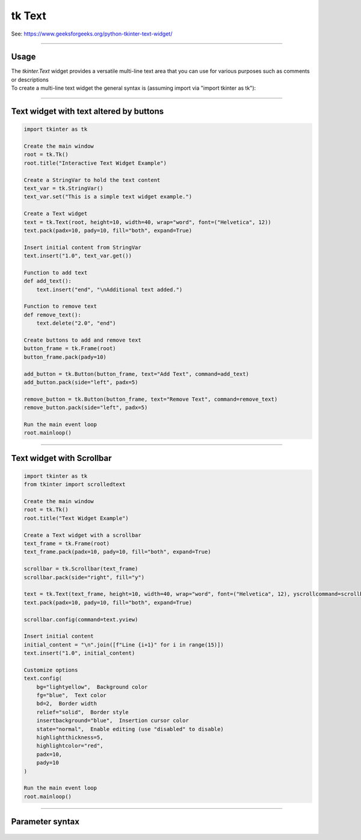 ====================================================
tk Text
====================================================

| See: https://www.geeksforgeeks.org/python-tkinter-text-widget/

----

Usage
---------------

| The `tkinter.Text` widget provides a versatile multi-line text area that you can use for various purposes such as comments or descriptions
| To create a multi-line text widget the general syntax is (assuming import via "import tkinter as tk"):

.. py:function:: text_widget  = tk.Text(parent, option=value)

    | `parent` is the window or frame object.
    | Options can be passed as parameters separated by commas.

----

Text widget with text altered by buttons
---------------------------------------------

.. image:: images/text_and_buttons.png
        :scale: 100%

.. code-block:: python

    import tkinter as tk

    Create the main window
    root = tk.Tk()
    root.title("Interactive Text Widget Example")

    Create a StringVar to hold the text content
    text_var = tk.StringVar()
    text_var.set("This is a simple text widget example.")

    Create a Text widget
    text = tk.Text(root, height=10, width=40, wrap="word", font=("Helvetica", 12))
    text.pack(padx=10, pady=10, fill="both", expand=True)

    Insert initial content from StringVar
    text.insert("1.0", text_var.get())

    Function to add text
    def add_text():
        text.insert("end", "\nAdditional text added.")

    Function to remove text
    def remove_text():
        text.delete("2.0", "end")

    Create buttons to add and remove text
    button_frame = tk.Frame(root)
    button_frame.pack(pady=10)

    add_button = tk.Button(button_frame, text="Add Text", command=add_text)
    add_button.pack(side="left", padx=5)

    remove_button = tk.Button(button_frame, text="Remove Text", command=remove_text)
    remove_button.pack(side="left", padx=5)

    Run the main event loop
    root.mainloop()


----

Text widget with Scrollbar
--------------------------------

.. image:: images/text.png
        :scale: 100%

.. code-block:: python

    import tkinter as tk
    from tkinter import scrolledtext

    Create the main window
    root = tk.Tk()
    root.title("Text Widget Example")

    Create a Text widget with a scrollbar
    text_frame = tk.Frame(root)
    text_frame.pack(padx=10, pady=10, fill="both", expand=True)

    scrollbar = tk.Scrollbar(text_frame)
    scrollbar.pack(side="right", fill="y")

    text = tk.Text(text_frame, height=10, width=40, wrap="word", font=("Helvetica", 12), yscrollcommand=scrollbar.set)
    text.pack(padx=10, pady=10, fill="both", expand=True)

    scrollbar.config(command=text.yview)

    Insert initial content
    initial_content = "\n".join([f"Line {i+1}" for i in range(15)])
    text.insert("1.0", initial_content)

    Customize options
    text.config(
        bg="lightyellow",  Background color
        fg="blue",  Text color
        bd=2,  Border width
        relief="solid",  Border style
        insertbackground="blue",  Insertion cursor color
        state="normal",  Enable editing (use "disabled" to disable)
        highlightthickness=5,
        highlightcolor="red",
        padx=10,
        pady=10
    )

    Run the main event loop
    root.mainloop()

----

Parameter syntax
----------------------

 .. py:function:: text_widget = tk.Text(parent, option=value)

    | parent is the window or frame object.
    | Options can be passed as parameters separated by commas.

    **Parameters:**

    .. py:attribute:: autoseparators

        | Syntax: ``text_widget = tk.Text(parent, autoseparators=1)``
        | Description: Enables automatic separator insertion when typing.
        | Default: 1
        | Example: ``text_widget = tk.Text(root, autoseparators=1)``

    .. py:attribute:: background

        | Syntax: ``text_widget = tk.Text(parent, background="color")``
        | Description: Sets the background color of the text widget.
        | Default: SystemWindow
        | Example: ``text_widget = tk.Text(root, background="lightyellow")``

    .. py:attribute:: bd

        | Syntax: ``text_widget = tk.Text(parent, bd=border_width)``
        | Description: Sets the border width of the text widget.
        | Default: 1
        | Example: ``text_widget = tk.Text(root, bd=2)``

    .. py:attribute:: bg

        | Syntax: ``text_widget = tk.Text(parent, bg="color")``
        | Description: Sets the background color of the text widget.
        | Default: SystemWindow
        | Example: ``text_widget = tk.Text(root, bg="lightyellow")``

    .. py:attribute:: blockcursor

        | Syntax: ``text_widget = tk.Text(parent, blockcursor=0)``
        | Description: Sets the cursor style; a block or normal cursor.
        | Default: 0
        | Example: ``text_widget = tk.Text(root, blockcursor=1)``

    .. py:attribute:: borderwidth

        | Syntax: ``text_widget = tk.Text(parent, borderwidth=width)``
        | Description: Sets the width of the border around the text widget.
        | Default: 1
        | Example: ``text_widget = tk.Text(root, borderwidth=2)``

    .. py:attribute:: cursor

        | Syntax: ``text_widget = tk.Text(parent, cursor="cursor_type")``
        | Description: Sets the mouse cursor when hovering over the text widget.
        | Default: xterm
        | Example: ``text_widget = tk.Text(root, cursor="hand2")``

    .. py:attribute:: endline

        | Syntax: ``text_widget = tk.Text(parent, endline="")``
        | Description: Sets the endline character for new lines.
        | Default: None
        | Example: ``text_widget = tk.Text(root, endline="\n")``

    .. py:attribute:: exportselection

        | Syntax: ``text_widget = tk.Text(parent, exportselection=1)``
        | Description: Allows the text selection to be copied to the clipboard.
        | Default: 1
        | Example: ``text_widget = tk.Text(root, exportselection=1)``

    .. py:attribute:: fg

        | Syntax: ``text_widget = tk.Text(parent, fg="color")``
        | Description: Sets the foreground color (text color) of the text widget.
        | Default: SystemWindowText
        | Example: ``text_widget = tk.Text(root, fg="black")``

    .. py:attribute:: font

        | Syntax: ``text_widget = tk.Text(parent, font=("font_name", size, "style"))``
        | Description: Specifies the font type, size, and style for the text.
        | Default: TkFixedFont
        | Example: ``text_widget = tk.Text(root, font=("Arial", 12, "italic"))``

    .. py:attribute:: foreground

        | Syntax: ``text_widget = tk.Text(parent, foreground="color")``
        | Description: Sets the foreground color (text color) of the text widget.
        | Default: SystemWindowText
        | Example: ``text_widget = tk.Text(root, foreground="black")``

    .. py:attribute:: height

        | Syntax: ``text_widget = tk.Text(parent, height=height_value)``
        | Description: Sets the height of the text widget in lines.
        | Default: 24
        | Example: ``text_widget = tk.Text(root, height=10)``

    .. py:attribute:: highlightbackground

        | Syntax: ``text_widget = tk.Text(parent, highlightbackground="color")``
        | Description: Sets the background color when the text widget does not have focus.
        | Default: SystemButtonFace
        | Example: ``text_widget = tk.Text(root, highlightbackground="gray")``

    .. py:attribute:: highlightcolor

        | Syntax: ``text_widget = tk.Text(parent, highlightcolor="color")``
        | Description: Sets the color of the highlight when the text widget has focus.
        | Default: SystemWindowFrame
        | Example: ``text_widget = tk.Text(root, highlightcolor="blue")``

    .. py:attribute:: highlightthickness

        | Syntax: ``text_widget = tk.Text(parent, highlightthickness=thickness)``
        | Description: Sets the thickness of the highlight border.
        | Default: 0
        | Example: ``text_widget = tk.Text(root, highlightthickness=2)``

    .. py:attribute:: inactiveselectbackground

        | Syntax: ``text_widget = tk.Text(parent, inactiveselectbackground="color")``
        | Description: Sets the background color for selected text when the widget is inactive.
        | Default: None
        | Example: ``text_widget = tk.Text(root, inactiveselectbackground="lightgray")``

    .. py:attribute:: insertbackground

        | Syntax: ``text_widget = tk.Text(parent, insertbackground="color")``
        | Description: Sets the color of the insertion cursor (caret).
        | Default: SystemWindowText
        | Example: ``text_widget = tk.Text(root, insertbackground="red")``

    .. py:attribute:: insertborderwidth

        | Syntax: ``text_widget = tk.Text(parent, insertborderwidth=width)``
        | Description: Sets the width of the border around the insertion cursor.
        | Default: 0
        | Example: ``text_widget = tk.Text(root, insertborderwidth=2)``

    .. py:attribute:: insertofftime

        | Syntax: ``text_widget = tk.Text(parent, insertofftime=milliseconds)``
        | Description: Sets the time the cursor stays off (in milliseconds).
        | Default: 300
        | Example: ``text_widget = tk.Text(root, insertofftime=500)``

    .. py:attribute:: insertontime

        | Syntax: ``text_widget = tk.Text(parent, insertontime=milliseconds)``
        | Description: Sets the time the cursor stays on (in milliseconds).
        | Default: 600
        | Example: ``text_widget = tk.Text(root, insertontime=800)``

    .. py:attribute:: insertunfocussed

        | Syntax: ``text_widget = tk.Text(parent, insertunfocussed="style")``
        | Description: Sets the style of the cursor when the widget is unfocused.
        | Default: none
        | Example: ``text_widget = tk.Text(root, insertunfocussed="underline")``

    .. py:attribute:: insertwidth

        | Syntax: ``text_widget = tk.Text(parent, insertwidth=width)``
        | Description: Sets the width of the insertion cursor.
        | Default: 2
        | Example: ``text_widget = tk.Text(root, insertwidth=5)``

    .. py:attribute:: maxundo

        | Syntax: ``text_widget = tk.Text(parent, maxundo=number)``
        | Description: Sets the maximum number of undo operations.
        | Default: 0 (unlimited)
        | Example: ``text_widget = tk.Text(root, maxundo=100)``

    .. py:attribute:: padx

        | Syntax: ``text_widget = tk.Text(parent, padx=padding_value)``
        | Description: Sets the horizontal padding within the text widget.
        | Default: 1
        | Example: ``text_widget = tk.Text(root, padx=10)``

    .. py:attribute:: pady

        | Syntax: ``text_widget = tk.Text(parent, pady=padding_value)``
        | Description: Sets the vertical padding within the text widget.
        | Default: 1
        | Example: ``text_widget = tk.Text(root, pady=10)``

    .. py:attribute:: relief

        | Syntax: ``text_widget = tk.Text(parent, relief="style")``
        | Description: Sets the border style of the text widget. Options include `flat`, `raised`, `sunken`, `groove`, `ridge`.
        | Default: sunken
        | Example: ``text_widget = tk.Text(root, relief="flat")``

    .. py:attribute:: selectbackground

        | Syntax: ``text_widget = tk.Text(parent, selectbackground="color")``
        | Description: Sets the background color of the selected text.
        | Default: SystemHighlight
        | Example: ``text_widget = tk.Text(root, selectbackground="lightblue")``

    .. py:attribute:: selectborderwidth

        | Syntax: ``text_widget = tk.Text(parent, selectborderwidth=width)``
        | Description: Sets the border width of the selection.
        | Default: 0
        | Example: ``text_widget = tk.Text(root, selectborderwidth=1)``

    .. py:attribute:: selectforeground

        | Syntax: ``text_widget = tk.Text(parent, selectforeground="color")``
        | Description: Sets the text color of the selected text.
        | Default: SystemHighlightText
        | Example: ``text_widget = tk.Text(root, selectforeground="white")``

    .. py:attribute:: setgrid

        | Syntax: ``text_widget = tk.Text(parent, setgrid=0)``
        | Description: Enables or disables grid lines in the text widget.
        | Default: 0
        | Example: ``text_widget = tk.Text(root, setgrid=1)``

    .. py:attribute:: spacing1

        | Syntax: ``text_widget = tk.Text(parent, spacing1=spacing_value)``
        | Description: Sets the spacing before paragraphs.
        | Default: 0
        | Example: ``text_widget = tk.Text(root, spacing1=5)``

    .. py:attribute:: spacing2

        | Syntax: ``text_widget = tk.Text(parent, spacing2=spacing_value)``
        | Description: Sets the spacing between lines.
        | Default: 0
        | Example: ``text_widget = tk.Text(root, spacing2=3)``

    .. py:attribute:: spacing3

        | Syntax: ``text_widget = tk.Text(parent, spacing3=spacing_value)``
        | Description: Sets the spacing after paragraphs.
        | Default: 0
        | Example: ``text_widget = tk.Text(root, spacing3=5)``

    .. py:attribute:: startline

        | Syntax: ``text_widget = tk.Text(parent, startline="")``
        | Description: Sets the starting line number for text.
        | Default: None
        | Example: ``text_widget = tk.Text(root, startline=1)``

    .. py:attribute:: state

        | Syntax: ``text_widget = tk.Text(parent, state="state_type")``
        | Description: Sets the state of the text widget. Options include `normal`, `disabled`, or `hidden`.
        | Default: normal
        | Example: ``text_widget = tk.Text(root, state="disabled")``

    .. py:attribute:: tabs

        | Syntax: ``text_widget = tk.Text(parent, tabs=tab_stops)``
        | Description: Sets tab stops for the text widget.
        | Default: None
        | Example: ``text_widget = tk.Text(root, tabs=4)``

    .. py:attribute:: tabstyle

        | Syntax: ``text_widget = tk.Text(parent, tabstyle="style")``
        | Description: Specifies the style for tab stops. Options include `tabular`.
        | Default: tabular
        | Example: ``text_widget = tk.Text(root, tabstyle="tabular")``

    .. py:attribute:: takefocus

        | Syntax: ``text_widget = tk.Text(parent, takefocus=1)``
        | Description: Allows the text widget to take focus on click.
        | Default: None
        | Example: ``text_widget = tk.Text(root, takefocus=1)``

    .. py:attribute:: undo

        | Syntax: ``text_widget = tk.Text(parent, undo=0)``
        | Description: Enables the undo feature for the text widget.
        | Default: 0
        | Example: ``text_widget = tk.Text(root, undo=1)``

    .. py:attribute:: width

        | Syntax: ``text_widget = tk.Text(parent, width=width_value)``
        | Description: Sets the width of the text widget in characters.
        | Default: 80
        | Example: ``text_widget = tk.Text(root, width=50)``

    .. py:attribute:: wrap

        | Syntax: ``text_widget = tk.Text(parent, wrap="mode")``
        | Description: Sets the text wrapping mode. Options are `none`, `char`, or `word`.
        | Default: char
        | Example: ``text_widget = tk.Text(root, wrap="word")``

    .. py:attribute:: xscrollcommand

        | Syntax: ``text_widget = tk.Text(parent, xscrollcommand=command)``
        | Description: Configures the command for horizontal scrolling.
        | Default: None
        | Example: ``text_widget = tk.Text(root, xscrollcommand=my_xscroll_command)``

    .. py:attribute:: yscrollcommand

        | Syntax: ``text_widget = tk.Text(parent, yscrollcommand=command)``
        | Description: Configures the command for vertical scrolling.
        | Default: None
        | Example: ``text_widget = tk.Text(root, yscrollcommand=my_yscroll_command)``
